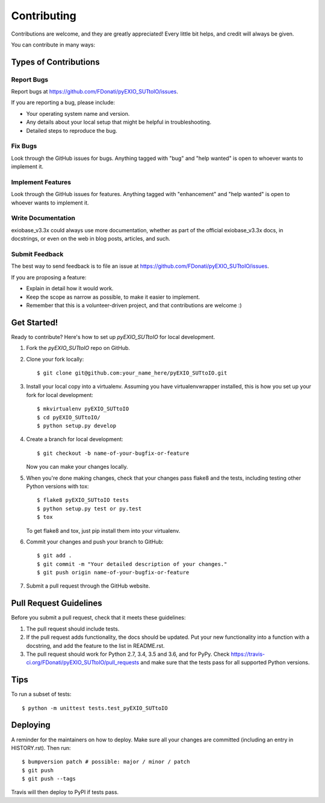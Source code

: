 .. highlight:: shell

============
Contributing
============

Contributions are welcome, and they are greatly appreciated! Every little bit
helps, and credit will always be given.

You can contribute in many ways:

Types of Contributions
----------------------

Report Bugs
~~~~~~~~~~~

Report bugs at https://github.com/FDonati/pyEXIO_SUTtoIO/issues.

If you are reporting a bug, please include:

* Your operating system name and version.
* Any details about your local setup that might be helpful in troubleshooting.
* Detailed steps to reproduce the bug.

Fix Bugs
~~~~~~~~

Look through the GitHub issues for bugs. Anything tagged with "bug" and "help
wanted" is open to whoever wants to implement it.

Implement Features
~~~~~~~~~~~~~~~~~~

Look through the GitHub issues for features. Anything tagged with "enhancement"
and "help wanted" is open to whoever wants to implement it.

Write Documentation
~~~~~~~~~~~~~~~~~~~

exiobase_v3.3x could always use more documentation, whether as part of the
official exiobase_v3.3x docs, in docstrings, or even on the web in blog posts,
articles, and such.

Submit Feedback
~~~~~~~~~~~~~~~

The best way to send feedback is to file an issue at https://github.com/FDonati/pyEXIO_SUTtoIO/issues.

If you are proposing a feature:

* Explain in detail how it would work.
* Keep the scope as narrow as possible, to make it easier to implement.
* Remember that this is a volunteer-driven project, and that contributions
  are welcome :)

Get Started!
------------

Ready to contribute? Here's how to set up `pyEXIO_SUTtoIO` for local development.

1. Fork the `pyEXIO_SUTtoIO` repo on GitHub.
2. Clone your fork locally::

    $ git clone git@github.com:your_name_here/pyEXIO_SUTtoIO.git

3. Install your local copy into a virtualenv. Assuming you have virtualenvwrapper installed, this is how you set up your fork for local development::

    $ mkvirtualenv pyEXIO_SUTtoIO
    $ cd pyEXIO_SUTtoIO/
    $ python setup.py develop

4. Create a branch for local development::

    $ git checkout -b name-of-your-bugfix-or-feature

   Now you can make your changes locally.

5. When you're done making changes, check that your changes pass flake8 and the
   tests, including testing other Python versions with tox::

    $ flake8 pyEXIO_SUTtoIO tests
    $ python setup.py test or py.test
    $ tox

   To get flake8 and tox, just pip install them into your virtualenv.

6. Commit your changes and push your branch to GitHub::

    $ git add .
    $ git commit -m "Your detailed description of your changes."
    $ git push origin name-of-your-bugfix-or-feature

7. Submit a pull request through the GitHub website.

Pull Request Guidelines
-----------------------

Before you submit a pull request, check that it meets these guidelines:

1. The pull request should include tests.
2. If the pull request adds functionality, the docs should be updated. Put
   your new functionality into a function with a docstring, and add the
   feature to the list in README.rst.
3. The pull request should work for Python 2.7, 3.4, 3.5 and 3.6, and for PyPy. Check
   https://travis-ci.org/FDonati/pyEXIO_SUTtoIO/pull_requests
   and make sure that the tests pass for all supported Python versions.

Tips
----

To run a subset of tests::


    $ python -m unittest tests.test_pyEXIO_SUTtoIO

Deploying
---------

A reminder for the maintainers on how to deploy.
Make sure all your changes are committed (including an entry in HISTORY.rst).
Then run::

$ bumpversion patch # possible: major / minor / patch
$ git push
$ git push --tags

Travis will then deploy to PyPI if tests pass.

